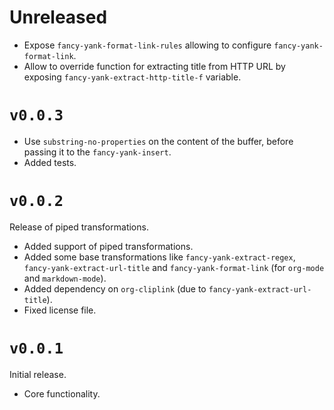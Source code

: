 * Unreleased
- Expose ~fancy-yank-format-link-rules~ allowing to configure
  ~fancy-yank-format-link~.
- Allow to override function for extracting title from HTTP URL by exposing
  ~fancy-yank-extract-http-title-f~ variable.

* ~v0.0.3~
- Use ~substring-no-properties~ on the content of the buffer, before passing it
  to the ~fancy-yank-insert~.
- Added tests.

* ~v0.0.2~
Release of piped transformations.

- Added support of piped transformations.
- Added some base transformations like ~fancy-yank-extract-regex~,
  ~fancy-yank-extract-url-title~ and ~fancy-yank-format-link~ (for ~org-mode~
  and ~markdown-mode~).
- Added dependency on ~org-cliplink~ (due to ~fancy-yank-extract-url-title~).
- Fixed license file.

* ~v0.0.1~
Initial release.

- Core functionality.
